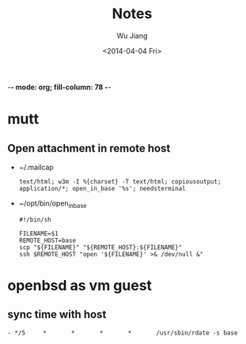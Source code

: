 -*- mode: org; fill-column: 78 -*-
#+TODO: TODO(t) PENDING(p!) WAITING(w@/!) | CANCELED(c@) DONE(d@)
#+TAGS: { @work(w) @home(h) }
#+TAGS: { pl(p) db(d) mobile(m) research(r) }
#+STARTUP: indent
#+STARTUP: lognoteclock-out logredeadline lognoteredeadline logdrawer
#+STARTUP: entitiespretty
#+DRAWERS: COLLABORATOR
#+TITLE: Notes
#+AUTHOR: Wu Jiang
#+EMAIL: wu@morediff.info
#+DATE: <2014-04-04 Fri>


* mutt
** Open attachment in remote host
   - ~/.mailcap
     #+BEGIN_SRC
     text/html; w3m -I %{charset} -T text/html; copiousoutput;
     application/*; open_in_base '%s'; needsterminal
     #+END_SRC
   - ~/opt/bin/open_in_base
     #+BEGIN_SRC
     #!/bin/sh

     FILENAME=$1
     REMOTE_HOST=base
     scp "${FILENAME}" "${REMOTE_HOST}:${FILENAME}"
     ssh $REMOTE_HOST "open '${FILENAME}' >& /dev/null &"
     #+END_SRC

* openbsd as vm guest
** sync time with host
#+BEGIN_SRC
- */5     *       *       *       *       /usr/sbin/rdate -s base
#+END_SRC
